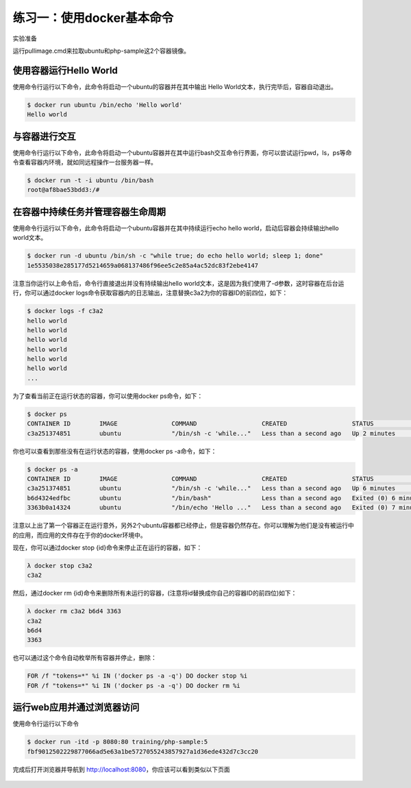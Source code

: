 练习一：使用docker基本命令
~~~~~~~~~~~~~~~~~~~~~~

实验准备

运行pullimage.cmd来拉取ubuntu和php-sample这2个容器镜像。

使用容器运行Hello World
^^^^^^^^^^^^^^^^^^^^^^^^

使用命令行运行以下命令，此命令将启动一个ubuntu的容器并在其中输出 Hello World文本，执行完毕后，容器自动退出。

.. code-block:: shell

    $ docker run ubuntu /bin/echo 'Hello world'
    Hello world

与容器进行交互
^^^^^^^^^^^^^^^^^^^^^^^^

使用命令行运行以下命令，此命令将启动一个ubuntu容器并在其中运行bash交互命令行界面，你可以尝试运行pwd，ls，ps等命令查看容器内环境，就如同远程操作一台服务器一样。

.. code-block:: shell

    $ docker run -t -i ubuntu /bin/bash
    root@af8bae53bdd3:/#

在容器中持续任务并管理容器生命周期
^^^^^^^^^^^^^^^^^^^^^^^^

使用命令行运行以下命令，此命令将启动一个ubuntu容器并在其中持续运行echo hello world，启动后容器会持续输出hello world文本。

.. code-block:: shell

    $ docker run -d ubuntu /bin/sh -c "while true; do echo hello world; sleep 1; done"
    1e5535038e285177d5214659a068137486f96ee5c2e85a4ac52dc83f2ebe4147

注意当你运行以上命令后，命令行直接退出并没有持续输出hello world文本，这是因为我们使用了-d参数，这时容器在后台运行，你可以通过docker logs命令获取容器内的日志输出，注意替换c3a2为你的容器ID的前四位，如下：

.. code-block:: shell

    $ docker logs -f c3a2
    hello world
    hello world
    hello world
    hello world
    hello world
    hello world
    ... 

为了查看当前正在运行状态的容器，你可以使用docker ps命令，如下：

.. code-block:: shell

    $ docker ps
    CONTAINER ID        IMAGE               COMMAND                  CREATED                  STATUS              PORTS               NAMES
    c3a251374851        ubuntu              "/bin/sh -c 'while..."   Less than a second ago   Up 2 minutes                            evil_ride

你也可以查看到那些没有在运行状态的容器，使用docker ps -a命令，如下：

.. code-block:: shell

    $ docker ps -a
    CONTAINER ID        IMAGE               COMMAND                  CREATED                  STATUS                     PORTS               NAMES
    c3a251374851        ubuntu              "/bin/sh -c 'while..."   Less than a second ago   Up 6 minutes                                   evil_ride
    b6d4324edfbc        ubuntu              "/bin/bash"              Less than a second ago   Exited (0) 6 minutes ago                       small_beaver
    3363b0a14324        ubuntu              "/bin/echo 'Hello ..."   Less than a second ago   Exited (0) 7 minutes ago                       hungry_stonebraker

注意以上出了第一个容器正在运行意外，另外2个ubuntu容器都已经停止，但是容器仍然存在。你可以理解为他们是没有被运行中的应用，而应用的文件存在于你的docker环境中。

现在，你可以通过docker stop {id}命令来停止正在运行的容器，如下：

.. code-block:: shell

    λ docker stop c3a2
    c3a2

然后，通过docker rm {id}命令来删除所有未运行的容器，(注意将id替换成你自己的容器ID的前四位)如下：

.. code-block:: shell

    λ docker rm c3a2 b6d4 3363
    c3a2
    b6d4
    3363

也可以通过这个命令自动枚举所有容器并停止，删除：

.. code-block:: shell

    FOR /f "tokens=*" %i IN ('docker ps -a -q') DO docker stop %i
    FOR /f "tokens=*" %i IN ('docker ps -a -q') DO docker rm %i


运行web应用并通过浏览器访问
^^^^^^^^^^^^^^^^^^^^^^^^

使用命令行运行以下命令

.. code-block:: shell

    $ docker run -itd -p 8080:80 training/php-sample:5
    fbf9012502229877066ad5e63a1be5727055243857927a1d36ede432d7c3cc20

完成后打开浏览器并导航到 http://localhost:8080，你应该可以看到类似以下页面

.. figure:: images/docker-command-01-php-sample.png



